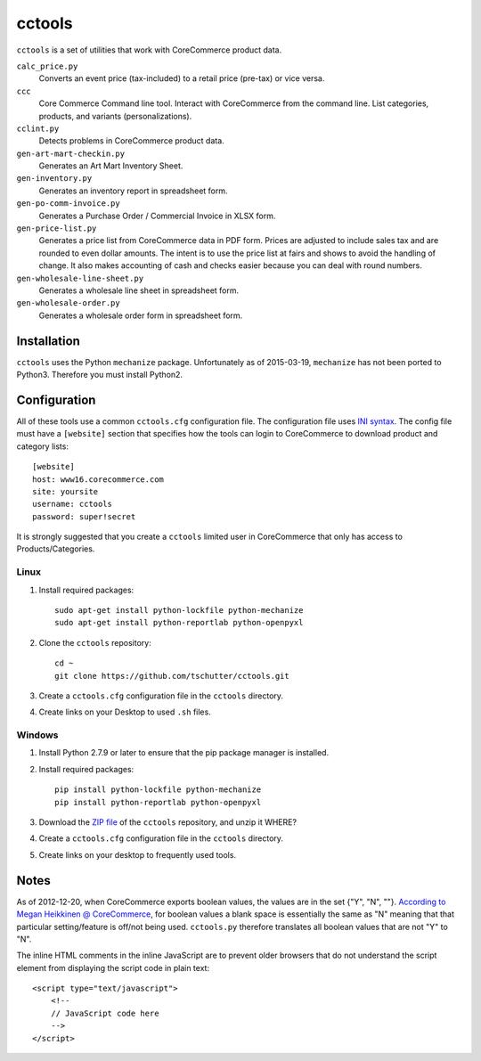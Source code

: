 cctools
=======

``cctools`` is a set of utilities that work with CoreCommerce product
data.

``calc_price.py``
    Converts an event price (tax-included) to a retail price (pre-tax)
    or vice versa.

``ccc``
    Core Commerce Command line tool.  Interact with CoreCommerce from
    the command line.  List categories, products, and variants
    (personalizations).

``cclint.py``
    Detects problems in CoreCommerce product data.

``gen-art-mart-checkin.py``
    Generates an Art Mart Inventory Sheet.

``gen-inventory.py``
    Generates an inventory report in spreadsheet form.

``gen-po-comm-invoice.py``
    Generates a Purchase Order / Commercial Invoice in XLSX form.

``gen-price-list.py``
    Generates a price list from CoreCommerce data in PDF form.  Prices
    are adjusted to include sales tax and are rounded to even dollar
    amounts.  The intent is to use the price list at fairs and shows
    to avoid the handling of change.  It also makes accounting of cash
    and checks easier because you can deal with round numbers.

``gen-wholesale-line-sheet.py``
    Generates a wholesale line sheet in spreadsheet form.

``gen-wholesale-order.py``
    Generates a wholesale order form in spreadsheet form.

Installation
------------

``cctools`` uses the Python ``mechanize`` package.  Unfortunately as
of 2015-03-19, ``mechanize`` has not been ported to Python3.
Therefore you must install Python2.

Configuration
-------------

All of these tools use a common ``cctools.cfg`` configuration file.
The configuration file uses `INI syntax
<http://docs.python.org/2/library/configparser.html>`_.  The config
file must have a ``[website]`` section that specifies how the tools
can login to CoreCommerce to download product and category lists::

    [website]
    host: www16.corecommerce.com
    site: yoursite
    username: cctools
    password: super!secret

It is strongly suggested that you create a ``cctools`` limited user in
CoreCommerce that only has access to Products/Categories.

Linux
+++++

1) Install required packages::

    sudo apt-get install python-lockfile python-mechanize
    sudo apt-get install python-reportlab python-openpyxl

2) Clone the ``cctools`` repository::

    cd ~
    git clone https://github.com/tschutter/cctools.git

3) Create a ``cctools.cfg`` configuration file in the ``cctools``
   directory.

4) Create links on your Desktop to used ``.sh`` files.

Windows
+++++++

1) Install Python 2.7.9 or later to ensure that the pip package
   manager is installed.

2) Install required packages::

    pip install python-lockfile python-mechanize
    pip install python-reportlab python-openpyxl

3) Download the `ZIP file
   <https://github.com/tschutter/cctools/archive/master.zip>`_ of the
   ``cctools`` repository, and unzip it WHERE?

4) Create a ``cctools.cfg`` configuration file in the ``cctools``
   directory.

5) Create links on your desktop to frequently used tools.

Notes
-----

As of 2012-12-20, when CoreCommerce exports boolean values, the values
are in the set {"Y", "N", ""}.  `According to Megan Heikkinen @
CoreCommerce
<https://getsatisfaction.com/corecommerce/topics/when_exporting_products_what_does_a_space_for_discontinued_item_mean>`_,
for boolean values a blank space is essentially the same as "N"
meaning that that particular setting/feature is off/not being used.
``cctools.py`` therefore translates all boolean values that are not
"Y" to "N".

The inline HTML comments in the inline JavaScript are to prevent older
browsers that do not understand the script element from displaying the
script code in plain text::

    <script type="text/javascript">
        <!--
        // JavaScript code here
        -->
    </script>
